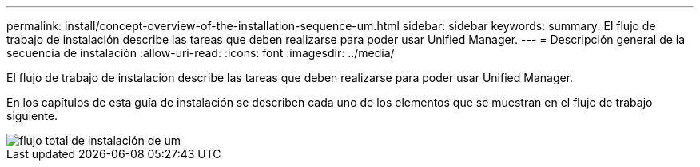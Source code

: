---
permalink: install/concept-overview-of-the-installation-sequence-um.html 
sidebar: sidebar 
keywords:  
summary: El flujo de trabajo de instalación describe las tareas que deben realizarse para poder usar Unified Manager. 
---
= Descripción general de la secuencia de instalación
:allow-uri-read: 
:icons: font
:imagesdir: ../media/


[role="lead"]
El flujo de trabajo de instalación describe las tareas que deben realizarse para poder usar Unified Manager.

En los capítulos de esta guía de instalación se describen cada uno de los elementos que se muestran en el flujo de trabajo siguiente.

image::../media/overall-um-install-flow.gif[flujo total de instalación de um]
